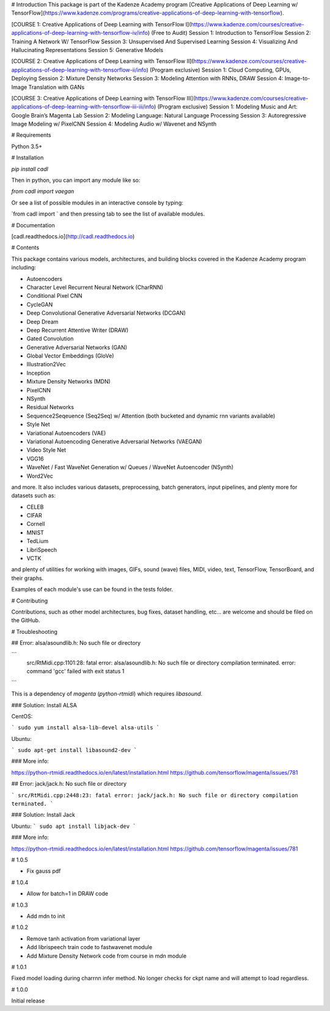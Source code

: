 # Introduction
This package is part of the Kadenze Academy program [Creative Applications of Deep Learning w/ TensorFlow](https://www.kadenze.com/programs/creative-applications-of-deep-learning-with-tensorflow).

[COURSE 1: Creative Applications of Deep Learning with TensorFlow I](https://www.kadenze.com/courses/creative-applications-of-deep-learning-with-tensorflow-iv/info) (Free to Audit)  
Session 1: Introduction to TensorFlow  
Session 2: Training A Network W/ TensorFlow  
Session 3: Unsupervised And Supervised Learning  
Session 4: Visualizing And Hallucinating Representations  
Session 5: Generative Models  

[COURSE 2: Creative Applications of Deep Learning with TensorFlow II](https://www.kadenze.com/courses/creative-applications-of-deep-learning-with-tensorflow-ii/info) (Program exclusive)  
Session 1: Cloud Computing, GPUs, Deploying  
Session 2: Mixture Density Networks  
Session 3: Modeling Attention with RNNs, DRAW  
Session 4: Image-to-Image Translation with GANs  

[COURSE 3: Creative Applications of Deep Learning with TensorFlow III](https://www.kadenze.com/courses/creative-applications-of-deep-learning-with-tensorflow-iii-iii/info) (Program exclusive)  
Session 1: Modeling Music and Art: Google Brain’s Magenta Lab  
Session 2: Modeling Language: Natural Language Processing  
Session 3: Autoregressive Image Modeling w/ PixelCNN  
Session 4: Modeling Audio w/ Wavenet and NSynth  

# Requirements

Python 3.5+

# Installation

`pip install cadl`

Then in python, you can import any module like so:

`from cadl import vaegan`

Or see a list of possible modules in an interactive console by typing:

`from cadl import ` and then pressing tab to see the list of available modules.

# Documentation

[cadl.readthedocs.io](http://cadl.readthedocs.io)

# Contents 

This package contains various models, architectures, and building blocks covered in the Kadenze Academy program including:

* Autoencoders  
* Character Level Recurrent Neural Network (CharRNN)  
* Conditional Pixel CNN  
* CycleGAN  
* Deep Convolutional Generative Adversarial Networks (DCGAN)  
* Deep Dream  
* Deep Recurrent Attentive Writer (DRAW)  
* Gated Convolution  
* Generative Adversarial Networks (GAN)  
* Global Vector Embeddings (GloVe)  
* Illustration2Vec  
* Inception  
* Mixture Density Networks (MDN)  
* PixelCNN  
* NSynth  
* Residual Networks 
* Sequence2Seqeuence (Seq2Seq) w/ Attention (both bucketed and dynamic rnn variants available)  
* Style Net  
* Variational Autoencoders (VAE)  
* Variational Autoencoding Generative Adversarial Networks (VAEGAN)  
* Video Style Net  
* VGG16  
* WaveNet / Fast WaveNet Generation w/ Queues / WaveNet Autoencoder (NSynth)  
* Word2Vec  

and more.  It also includes various datasets, preprocessing, batch generators, input pipelines, and plenty more for datasets such as:

* CELEB  
* CIFAR  
* Cornell  
* MNIST  
* TedLium  
* LibriSpeech  
* VCTK  

and plenty of utilities for working with images, GIFs, sound (wave) files, MIDI, video, text, TensorFlow, TensorBoard, and their graphs.

Examples of each module's use can be found in the tests folder.

# Contributing

Contributions, such as other model architectures, bug fixes, dataset handling, etc... are welcome and should be filed on the GitHub.

# Troubleshooting

## Error: alsa/asoundlib.h: No such file or directory

```
  src/RtMidi.cpp:1101:28: fatal error: alsa/asoundlib.h: No such file or directory
  compilation terminated.
  error: command 'gcc' failed with exit status 1
```

This is a dependency of `magenta` (`python-rtmidi`) which requires `libasound`.

### Solution: Install ALSA

CentOS:

```
sudo yum install alsa-lib-devel alsa-utils
```

Ubuntu:

```
sudo apt-get install libasound2-dev
```

### More info:

https://python-rtmidi.readthedocs.io/en/latest/installation.html
https://github.com/tensorflow/magenta/issues/781

## Error: jack/jack.h: No such file or directory

```
src/RtMidi.cpp:2448:23: fatal error: jack/jack.h: No such file or directory
compilation terminated.
```

### Solution: Install Jack

Ubuntu:
```
sudo apt install libjack-dev
```

### More info:

https://python-rtmidi.readthedocs.io/en/latest/installation.html
https://github.com/tensorflow/magenta/issues/781



# 1.0.5

* Fix gauss pdf

# 1.0.4

* Allow for batch=1 in DRAW code

# 1.0.3

* Add mdn to init

# 1.0.2

* Remove tanh activation from variational layer
* Add librispeech train code to fastwavenet module
* Add Mixture Density Network code from course in mdn module

# 1.0.1

Fixed model loading during charrnn infer method.  No longer checks for ckpt name and will attempt to load regardless.

# 1.0.0

Initial release


